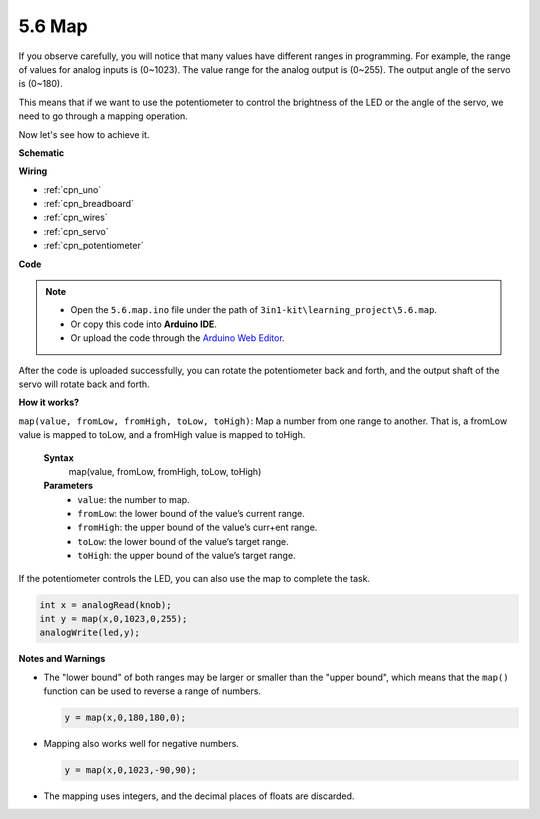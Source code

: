 .. _ar_map:

5.6 Map
===================

If you observe carefully, you will notice that many values have different ranges in programming.
For example, the range of values for analog inputs is (0~1023).
The value range for the analog output is (0~255).
The output angle of the servo is (0~180).

This means that if we want to use the potentiometer to control the brightness of the LED or the angle of the servo, we need to go through a mapping operation.

Now let's see how to achieve it.



**Schematic**

.. image:: img/circuit_8.3_amp.png

**Wiring**

.. image:: img/5.6_map_bb.png
    :width: 800
    :align: center

* :ref:`cpn_uno`
* :ref:`cpn_breadboard`
* :ref:`cpn_wires`
* :ref:`cpn_servo`
* :ref:`cpn_potentiometer`

**Code**

.. note::

    * Open the ``5.6.map.ino`` file under the path of ``3in1-kit\learning_project\5.6.map``.
    * Or copy this code into **Arduino IDE**.
    
    * Or upload the code through the `Arduino Web Editor <https://docs.arduino.cc/cloud/web-editor/tutorials/getting-started/getting-started-web-editor>`_.

.. raw:: html
    
    <iframe src=https://create.arduino.cc/editor/sunfounder01/f00e4c4c-fb13-4445-9d89-eb2857b5fe87/preview?embed style="height:510px;width:100%;margin:10px 0" frameborder=0></iframe>
    
After the code is uploaded successfully, you can rotate the potentiometer back and forth, and the output shaft of the servo will rotate back and forth.

**How it works?**

``map(value, fromLow, fromHigh, toLow, toHigh)``: Map a number from one range to another.
That is, a fromLow value is mapped to toLow, and a fromHigh value is mapped to toHigh.

    **Syntax**
        map(value, fromLow, fromHigh, toLow, toHigh)

    **Parameters**
        * ``value``: the number to map.
        * ``fromLow``: the lower bound of the value’s current range.
        * ``fromHigh``: the upper bound of the value’s curr+ent range.
        * ``toLow``: the lower bound of the value’s target range.
        * ``toHigh``: the upper bound of the value’s target range.

If the potentiometer controls the LED, you can also use the map to complete the task.

.. code-block:: arduino

    int x = analogRead(knob);
    int y = map(x,0,1023,0,255);
    analogWrite(led,y);


**Notes and Warnings**

* The "lower bound" of both ranges may be larger or smaller than the "upper bound", which means that the ``map()`` function can be used to reverse a range of numbers.

  .. code-block:: arduino

    y = map(x,0,180,180,0);

* Mapping also works well for negative numbers.

  .. code-block:: arduino

    y = map(x,0,1023,-90,90);

* The mapping uses integers, and the decimal places of floats are discarded.